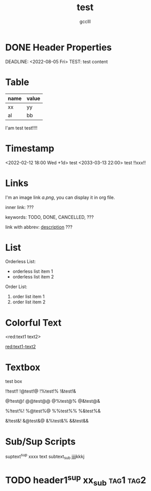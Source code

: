 #+title: test
#+author: gcclll
#+email: gccll.love@gmail.com

* DONE Header Properties
CLOSED: [2022-08-05 Fri 17:39]
DEADLINE: <2022-08-05 Fri>
TEST: test content
:LOGBOOK:
CLOCK: [2022-08-05 Fri 17:38]--[2022-08-05 Fri 17:39] =>  0:01
:END:


* Table

| name | value |
|------+-------|
| xx   | yy    |
| al   | bb    |

I'am test test!!!!

* Timestamp
<2022-02-12 18:00 Wed +1d> test <2033-03-13 22:00> test !!xxx!!

* Links
I'm an image link [[a.png]], you can display it in org file.

inner link: <<test>> ???

keywords: TODO, DONE, CANCELLED, ???

link with abbrev: [[d.png:d-img][description]] ???

* List
Orderless List:

- orderless list item 1
- orderless list item 2

Order List:

1. order list item 1
2. order list item 2

* Colorful Text
<red:text1 text2>

_red:text1-text2_

* Textbox
#+begin_textbox
test box

!!test!! !@test!@ !%test!% !&test!&

@!test@! @@test@@ @%test@% @&test@&

%!test%! %@test%@ %%test%% %&test%&

&!test&! &@test&@ &%test&% &&test&&


#+end_textbox
* Sub/Sup Scripts
suptext^sup xxxx text subtext_sub jjjjkkkj

* TODO header1^sup  xx_sub :tag1:tag2:
DEADLINE: <2022-07-06 Wed>
:PROPERTIES:
:STYLE: .test{color:red}
:END:
